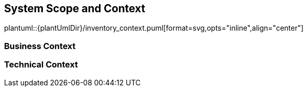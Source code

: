 [[section-system-scope-and-context]]
== System Scope and Context

plantuml::{plantUmlDir}/inventory_context.puml[format=svg,opts="inline",align="center"]

=== Business Context


=== Technical Context

